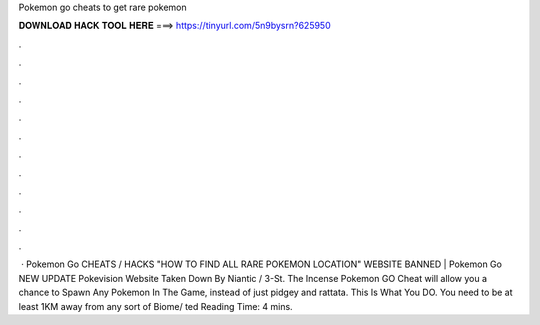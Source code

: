 Pokemon go cheats to get rare pokemon

𝐃𝐎𝐖𝐍𝐋𝐎𝐀𝐃 𝐇𝐀𝐂𝐊 𝐓𝐎𝐎𝐋 𝐇𝐄𝐑𝐄 ===> https://tinyurl.com/5n9bysrn?625950

.

.

.

.

.

.

.

.

.

.

.

.

 · Pokemon Go CHEATS / HACKS "HOW TO FIND ALL RARE POKEMON LOCATION" WEBSITE BANNED | Pokemon Go NEW UPDATE Pokevision Website Taken Down By Niantic / 3-St. The Incense Pokemon GO Cheat will allow you a chance to Spawn Any Pokemon In The Game, instead of just pidgey and rattata. This Is What You DO. You need to be at least 1KM away from any sort of Biome/ ted Reading Time: 4 mins.